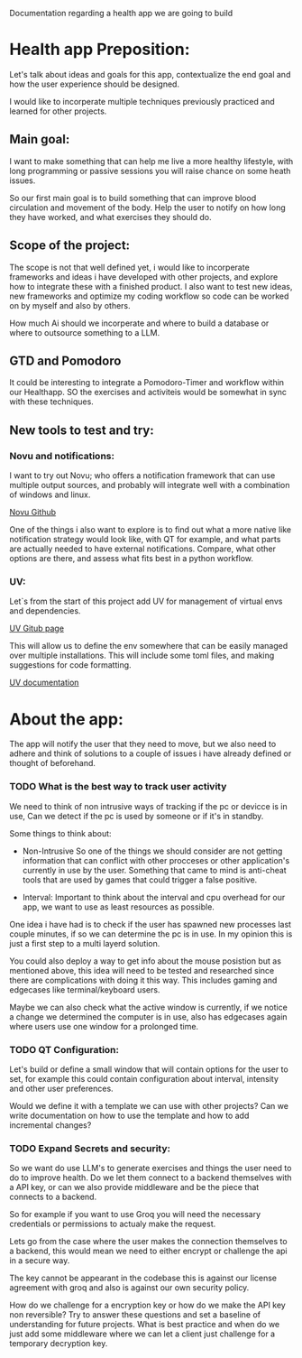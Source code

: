 Documentation regarding a health app we are going to build

* Health app Preposition:

Let's talk about ideas and goals for this app, contextualize the end goal and how the user
experience should be designed.

I would like to incorperate multiple techniques previously practiced and learned for other projects.


** Main goal:

I want to make something that can help me live a more healthy lifestyle, with long programming or passive
sessions you will raise chance on some heath issues.

So our first main goal is to build something that can improve blood circulation and movement of the body.
Help the user to notify on how long they have worked, and what exercises they should do.


** Scope of the project:

The scope is not that well defined yet, i would like to incorperate frameworks and ideas i have developed
with other projects, and explore how to integrate these with a finished product.
I also want to test new ideas, new frameworks and optimize my coding workflow so code can be worked on
by myself and also by others.

How much Ai should we incorperate and where to build a database or where to outsource something to a LLM.

** GTD and Pomodoro

It could be interesting to integrate a Pomodoro-Timer and workflow within our Healthapp.
SO the exercises and activiteis would be somewhat in sync with these techniques. 

** New tools to test and try:

*** Novu and notifications:
I want to try out Novu; who offers a notification framework that can use multiple output sources, and
probably will integrate well with a combination of windows and linux.

[[https://github.com/novuhq/novu][Novu Github]]

One of the things i also want to explore is to find out what a more native like notification strategy would
look like, with QT for example, and what parts are actually needed to have external notifications.
Compare, what other options are there, and assess what fits best in a python workflow.

*** UV:
Let`s from the start of this project add UV for management of virtual envs and dependencies.

[[https://github.com/astral-sh/uv][UV Gitub page]]

This will allow us to define the env somewhere that can be easily managed over multiple installations.
This will include some toml files, and making suggestions for code formatting.

[[https://docs.astral.sh/uv/][UV documentation]]

* About the app:

The app will notify the user that they need to move, but we also need to adhere and think of solutions to
a couple of issues i have already defined or thought of beforehand.

*** TODO What is the best way to track user activity

We need to think of non intrusive ways of tracking if the pc or devicce is in use,
Can we detect if the pc is used by someone or if it's in standby.

Some things to think about:

- Non-Intrusive
  So one of the things we should consider are not getting information that can conflict with other
  procceses or other application's currently in use by the user.
  Something that came to mind is anti-cheat tools that are used by games that could trigger a false positive.

- Interval:
  Important to think about the interval and cpu overhead for our app, we want to use as least resources as possible.
  

One idea i have had is to check if the user has spawned new processes last couple minutes, if so
we can determine the pc is in use. In my opinion this is just a first step to a multi layerd solution.

You could also deploy a way to get info about the mouse posistion but as mentioned above,
this idea will need to be tested and researched since there are complications with doing it this way.
This includes gaming and edgecases like terminal/keyboard users.

Maybe we can also check what the active window is currently, if we notice a change we determined the computer
is in use, also has edgecases again where users use one window for a prolonged time.


  
*** TODO QT Configuration:

Let's build or define a small window that will contain options for the user to set,
for example this could contain configuration about interval, intensity and other user preferences.

Would we define it with a template we can use with other projects?
Can we write documentation on how to use the template and how to add incremental changes?


*** TODO Expand Secrets and security:

So we want do use LLM's to generate exercises and things the user need to do to improve health.
Do we let them connect to a backend themselves with a API key, or can we also provide middleware and
be the piece that connects to a backend.

So for example if you want to use Groq you will need the necessary credentials or permissions
to actualy make the request.

Lets go from the case where the user makes the connection themselves to a backend, this would
mean we need to either encrypt or challenge the api in a secure way.

The key cannot be appearant in the codebase this is against our license agreement with groq
and also is against our own security policy.

How do we challenge for a encryption key or how do we make the API key non reversible?
Try to answer these questions and set a baseline of understanding for future projects.
What is best practice and when do we just add some middleware where we can let a client just challenge
for a temporary decryption key.



